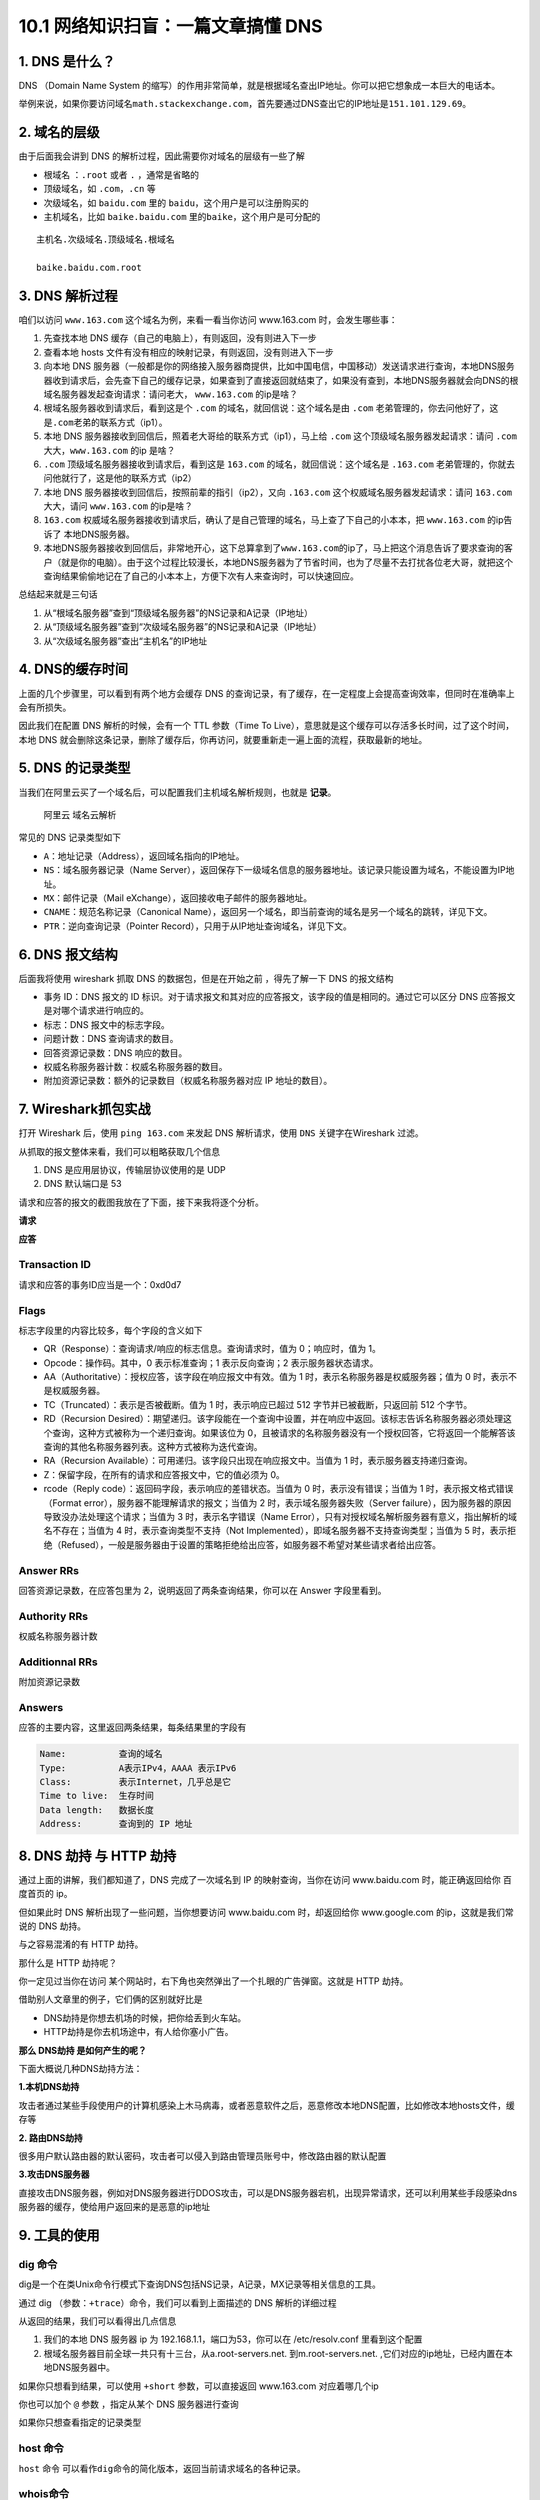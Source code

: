 10.1 网络知识扫盲：一篇文章搞懂 DNS
===================================

1. DNS 是什么？
---------------

DNS （Domain Name System
的缩写）的作用非常简单，就是根据域名查出IP地址。你可以把它想象成一本巨大的电话本。

举例来说，如果你要访问域名\ ``math.stackexchange.com``\ ，首先要通过DNS查出它的IP地址是\ ``151.101.129.69``\ 。

2. 域名的层级
-------------

由于后面我会讲到 DNS 的解析过程，因此需要你对域名的层级有一些了解

-  根域名 ：\ ``.root`` 或者 ``.`` ，通常是省略的
-  顶级域名，如 ``.com``\ ，\ ``.cn`` 等
-  次级域名，如 ``baidu.com`` 里的 ``baidu``\ ，这个用户是可以注册购买的
-  主机域名，比如 ``baike.baidu.com``
   里的\ ``baike``\ ，这个用户是可分配的

::

   主机名.次级域名.顶级域名.根域名

   baike.baidu.com.root

3. DNS 解析过程
---------------

咱们以访问 ``www.163.com`` 这个域名为例，来看一看当你访问 www.163.com
时，会发生哪些事：

1. 先查找本地 DNS 缓存（自己的电脑上），有则返回，没有则进入下一步
2. 查看本地 hosts 文件有没有相应的映射记录，有则返回，没有则进入下一步
3. 向本地 DNS
   服务器（一般都是你的网络接入服务器商提供，比如中国电信，中国移动）发送请求进行查询，本地DNS服务器收到请求后，会先查下自己的缓存记录，如果查到了直接返回就结束了，如果没有查到，本地DNS服务器就会向DNS的根域名服务器发起查询请求：请问老大，
   ``www.163.com`` 的ip是啥？
4. 根域名服务器收到请求后，看到这是个 ``.com``
   的域名，就回信说：这个域名是由 ``.com``
   老弟管理的，你去问他好了，这是\ ``.com``\ 老弟的联系方式（ip1）。
5. 本地 DNS 服务器接收到回信后，照着老大哥给的联系方式（ip1），马上给
   ``.com`` 这个顶级域名服务器发起请求：请问 ``.com``
   大大，\ ``www.163.com`` 的ip 是啥？
6. ``.com`` 顶级域名服务器接收到请求后，看到这是 ``163.com``
   的域名，就回信说：这个域名是 ``.163.com``
   老弟管理的，你就去问他就行了，这是他的联系方式（ip2）
7. 本地 DNS 服务器接收到回信后，按照前辈的指引（ip2），又向 ``.163.com``
   这个权威域名服务器发起请求：请问 ``163.com`` 大大，请问
   ``www.163.com`` 的ip是啥？
8. ``163.com``
   权威域名服务器接收到请求后，确认了是自己管理的域名，马上查了下自己的小本本，把
   ``www.163.com`` 的ip告诉了 本地DNS服务器。
9. 本地DNS服务器接收到回信后，非常地开心，这下总算拿到了\ ``www.163.com``\ 的ip了，马上把这个消息告诉了要求查询的客户（就是你的电脑）。由于这个过程比较漫长，本地DNS服务器为了节省时间，也为了尽量不去打扰各位老大哥，就把这个查询结果偷偷地记在了自己的小本本上，方便下次有人来查询时，可以快速回应。

总结起来就是三句话

1. 从“根域名服务器”查到“顶级域名服务器”的NS记录和A记录（IP地址）
2. 从“顶级域名服务器”查到“次级域名服务器”的NS记录和A记录（IP地址）
3. 从“次级域名服务器”查出“主机名”的IP地址

|image0|

4. DNS的缓存时间
----------------

上面的几个步骤里，可以看到有两个地方会缓存 DNS
的查询记录，有了缓存，在一定程度上会提高查询效率，但同时在准确率上会有所损失。

因此我们在配置 DNS 解析的时候，会有一个 TTL 参数（Time To
Live），意思就是这个缓存可以存活多长时间，过了这个时间，本地 DNS
就会删除这条记录，删除了缓存后，你再访问，就要重新走一遍上面的流程，获取最新的地址。

|image1|

5. DNS 的记录类型
-----------------

当我们在阿里云买了一个域名后，可以配置我们主机域名解析规则，也就是
**记录**\ 。

.. figure:: http://image.iswbm.com/image-20200531170212224.png
   :alt: 阿里云 域名云解析

   阿里云 域名云解析

常见的 DNS 记录类型如下

-  ``A``\ ：地址记录（Address），返回域名指向的IP地址。

-  ``NS``\ ：域名服务器记录（Name
   Server），返回保存下一级域名信息的服务器地址。该记录只能设置为域名，不能设置为IP地址。
-  ``MX``\ ：邮件记录（Mail eXchange），返回接收电子邮件的服务器地址。
-  ``CNAME``\ ：规范名称记录（Canonical
   Name），返回另一个域名，即当前查询的域名是另一个域名的跳转，详见下文。
-  ``PTR``\ ：逆向查询记录（Pointer
   Record），只用于从IP地址查询域名，详见下文。

6. DNS 报文结构
---------------

后面我将使用 wireshark 抓取 DNS 的数据包，但是在开始之前 ，得先了解一下
DNS 的报文结构

|image2|

-  事务 ID：DNS 报文的 ID
   标识。对于请求报文和其对应的应答报文，该字段的值是相同的。通过它可以区分
   DNS 应答报文是对哪个请求进行响应的。
-  标志：DNS 报文中的标志字段。
-  问题计数：DNS 查询请求的数目。
-  回答资源记录数：DNS 响应的数目。
-  权威名称服务器计数：权威名称服务器的数目。
-  附加资源记录数：额外的记录数目（权威名称服务器对应 IP 地址的数目）。

7. Wireshark抓包实战
--------------------

打开 Wireshark 后，使用 ``ping 163.com`` 来发起 DNS 解析请求，使用
``DNS`` 关键字在Wireshark 过滤。

从抓取的报文整体来看，我们可以粗略获取几个信息

1. DNS 是应用层协议，传输层协议使用的是 UDP
2. DNS 默认端口是 53

|image3|

请求和应答的报文的截图我放在了下面，接下来我将逐个分析。

**请求**

|image4|

**应答**

|image5|

Transaction ID
~~~~~~~~~~~~~~

请求和应答的事务ID应当是一个：0xd0d7

Flags
~~~~~

标志字段里的内容比较多，每个字段的含义如下

-  QR（Response）：查询请求/响应的标志信息。查询请求时，值为
   0；响应时，值为 1。
-  Opcode：操作码。其中，0 表示标准查询；1 表示反向查询；2
   表示服务器状态请求。
-  AA（Authoritative）：授权应答，该字段在响应报文中有效。值为 1
   时，表示名称服务器是权威服务器；值为 0 时，表示不是权威服务器。
-  TC（Truncated）：表示是否被截断。值为 1 时，表示响应已超过 512
   字节并已被截断，只返回前 512 个字节。
-  RD（Recursion
   Desired）：期望递归。该字段能在一个查询中设置，并在响应中返回。该标志告诉名称服务器必须处理这个查询，这种方式被称为一个递归查询。如果该位为
   0，且被请求的名称服务器没有一个授权回答，它将返回一个能解答该查询的其他名称服务器列表。这种方式被称为迭代查询。
-  RA（Recursion Available）：可用递归。该字段只出现在响应报文中。当值为
   1 时，表示服务器支持递归查询。
-  Z：保留字段，在所有的请求和应答报文中，它的值必须为 0。
-  rcode（Reply code）：返回码字段，表示响应的差错状态。当值为 0
   时，表示没有错误；当值为 1 时，表示报文格式错误（Format
   error），服务器不能理解请求的报文；当值为 2
   时，表示域名服务器失败（Server
   failure），因为服务器的原因导致没办法处理这个请求；当值为 3
   时，表示名字错误（Name
   Error），只有对授权域名解析服务器有意义，指出解析的域名不存在；当值为
   4 时，表示查询类型不支持（Not
   Implemented），即域名服务器不支持查询类型；当值为 5
   时，表示拒绝（Refused），一般是服务器由于设置的策略拒绝给出应答，如服务器不希望对某些请求者给出应答。

Answer RRs
~~~~~~~~~~

回答资源记录数，在应答包里为 2，说明返回了两条查询结果，你可以在 Answer
字段里看到。

Authority RRs
~~~~~~~~~~~~~

权威名称服务器计数

Additionnal RRs
~~~~~~~~~~~~~~~

附加资源记录数

Answers
~~~~~~~

应答的主要内容，这里返回两条结果，每条结果里的字段有

.. code:: shell

   Name:          查询的域名
   Type:          A表示IPv4，AAAA 表示IPv6
   Class:         表示Internet，几乎总是它
   Time to live:  生存时间
   Data length:   数据长度
   Address:       查询到的 IP 地址

8. DNS 劫持 与 HTTP 劫持
------------------------

通过上面的讲解，我们都知道了，DNS 完成了一次域名到 IP
的映射查询，当你在访问 www.baidu.com 时，能正确返回给你 百度首页的 ip。

但如果此时 DNS 解析出现了一些问题，当你想要访问 www.baidu.com
时，却返回给你 www.google.com 的ip，这就是我们常说的 DNS 劫持。

与之容易混淆的有 HTTP 劫持。

那什么是 HTTP 劫持呢？

你一定见过当你在访问
某个网站时，右下角也突然弹出了一个扎眼的广告弹窗。这就是 HTTP 劫持。

借助别人文章里的例子，它们俩的区别就好比是

-  DNS劫持是你想去机场的时候，把你给丢到火车站。

-  HTTP劫持是你去机场途中，有人给你塞小广告。

**那么 DNS劫持 是如何产生的呢？**

下面大概说几种DNS劫持方法：

**1.本机DNS劫持**

攻击者通过某些手段使用户的计算机感染上木马病毒，或者恶意软件之后，恶意修改本地DNS配置，比如修改本地hosts文件，缓存等

**2. 路由DNS劫持**

很多用户默认路由器的默认密码，攻击者可以侵入到路由管理员账号中，修改路由器的默认配置

**3.攻击DNS服务器**

直接攻击DNS服务器，例如对DNS服务器进行DDOS攻击，可以是DNS服务器宕机，出现异常请求，还可以利用某些手段感染dns服务器的缓存，使给用户返回来的是恶意的ip地址

9. 工具的使用
-------------

dig 命令
~~~~~~~~

dig是一个在类Unix命令行模式下查询DNS包括NS记录，A记录，MX记录等相关信息的工具。

通过 dig （参数：\ ``+trace``\ ）命令，我们可以看到上面描述的 DNS
解析的详细过程

|image6|

从返回的结果，我们可以看得出几点信息

1. 我们的本地 DNS 服务器 ip 为 192.168.1.1，端口为53，你可以在
   /etc/resolv.conf 里看到这个配置
2. 根域名服务器目前全球一共只有十三台，从a.root-servers.net.
   ``到``\ m.root-servers.net.
   ,它们对应的ip地址，已经内置在本地DNS服务器中。

如果你只想看到结果，可以使用 ``+short`` 参数，可以直接返回 www.163.com
对应着哪几个ip

|image7|

你也可以加个 ``@`` 参数 ，指定从某个 DNS 服务器进行查询

|image8|

如果你只想查看指定的记录类型

|image9|

host 命令
~~~~~~~~~

``host`` 命令
可以看作\ ``dig``\ 命令的简化版本，返回当前请求域名的各种记录。

|image10|

whois命令
~~~~~~~~~

``whois``\ 命令用来查看域名的注册情况。

|image11|

nslookup命令
~~~~~~~~~~~~

nslookup也是常用的一个查询 DNS 解析结果的工具

.. code:: shell

   $ nslookup [查询的域名] [指定DNS服务器]

|image12|

你也可以指定公网的域名服务器进行查询，比如常见的 114.114.114.114

|image13|

10. 手动清理本地缓存
--------------------

MacOS

.. code:: shell

   $ sudo dscacheutil -flushcache
   $ sudo killall -HUP mDNSResponder

Windows

.. code:: shell

   $ ipconfig /flushdns

Linux

.. code:: shell

   # 使用NSCD的DNS缓存
   $ sudo /etc/init.d/nscd restart

   # 服务器或者路由器使用DNSMASQ
   $ sudo dnsmasq restart

.. figure:: http://image.python-online.cn/image-20200320125724880.png
   :alt: 关注公众号，获取最新干货！

   关注公众号，获取最新干货！

.. |image0| image:: http://image.iswbm.com/464291-20170703113844956-354755333.jpg
.. |image1| image:: http://image.iswbm.com/image-20200531141521689.png
.. |image2| image:: http://image.iswbm.com/image-20200531152824672.png
.. |image3| image:: http://image.iswbm.com/20200531175736.png
.. |image4| image:: http://image.iswbm.com/20200531175811.png
.. |image5| image:: http://image.iswbm.com/image-20200531153110621.png
.. |image6| image:: http://image.iswbm.com/image-20200531162810531.png
.. |image7| image:: http://image.iswbm.com/image-20200531164525384.png
.. |image8| image:: http://image.iswbm.com/image-20200531170427834.png
.. |image9| image:: http://image.iswbm.com/image-20200531170543250.png
.. |image10| image:: http://image.iswbm.com/image-20200531171610902.png
.. |image11| image:: http://image.iswbm.com/image-20200531171905345.png
.. |image12| image:: http://image.iswbm.com/image-20200531145109182.png
.. |image13| image:: http://image.iswbm.com/image-20200531145449577.png

